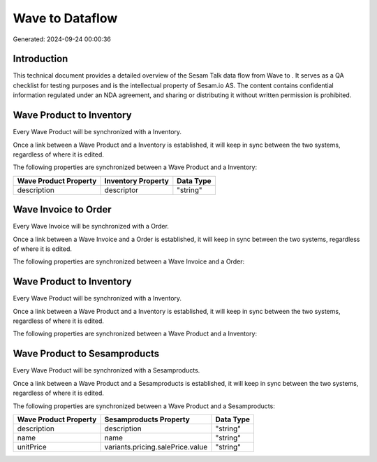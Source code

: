 =================
Wave to  Dataflow
=================

Generated: 2024-09-24 00:00:36

Introduction
------------

This technical document provides a detailed overview of the Sesam Talk data flow from Wave to . It serves as a QA checklist for testing purposes and is the intellectual property of Sesam.io AS. The content contains confidential information regulated under an NDA agreement, and sharing or distributing it without written permission is prohibited.

Wave Product to  Inventory
--------------------------
Every Wave Product will be synchronized with a  Inventory.

Once a link between a Wave Product and a  Inventory is established, it will keep in sync between the two systems, regardless of where it is edited.

The following properties are synchronized between a Wave Product and a  Inventory:

.. list-table::
   :header-rows: 1

   * - Wave Product Property
     -  Inventory Property
     -  Data Type
   * - description
     - descriptor
     - "string"


Wave Invoice to  Order
----------------------
Every Wave Invoice will be synchronized with a  Order.

Once a link between a Wave Invoice and a  Order is established, it will keep in sync between the two systems, regardless of where it is edited.

The following properties are synchronized between a Wave Invoice and a  Order:

.. list-table::
   :header-rows: 1

   * - Wave Invoice Property
     -  Order Property
     -  Data Type


Wave Product to  Inventory
--------------------------
Every Wave Product will be synchronized with a  Inventory.

Once a link between a Wave Product and a  Inventory is established, it will keep in sync between the two systems, regardless of where it is edited.

The following properties are synchronized between a Wave Product and a  Inventory:

.. list-table::
   :header-rows: 1

   * - Wave Product Property
     -  Inventory Property
     -  Data Type


Wave Product to  Sesamproducts
------------------------------
Every Wave Product will be synchronized with a  Sesamproducts.

Once a link between a Wave Product and a  Sesamproducts is established, it will keep in sync between the two systems, regardless of where it is edited.

The following properties are synchronized between a Wave Product and a  Sesamproducts:

.. list-table::
   :header-rows: 1

   * - Wave Product Property
     -  Sesamproducts Property
     -  Data Type
   * - description
     - description
     - "string"
   * - name
     - name
     - "string"
   * - unitPrice
     - variants.pricing.salePrice.value
     - "string"

